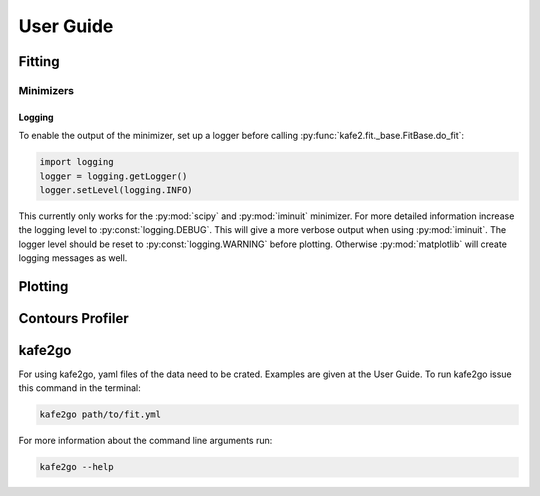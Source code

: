 .. meta::
   :description lang=en: kafe2 - a Python-package for fitting parametric
                         models to several types of data with
   :robots: index, follow

**********
User Guide
**********

Fitting
=======

Minimizers
----------
Logging
+++++++

To enable the output of the minimizer, set up a logger before calling :py:func:`kafe2.fit._base.FitBase.do_fit`:

.. code-block:: python

    import logging
    logger = logging.getLogger()
    logger.setLevel(logging.INFO)

This currently only works for the :py:mod:`scipy` and :py:mod:`iminuit` minimizer.
For more detailed information increase the logging level to :py:const:`logging.DEBUG`.
This will give a more verbose output when using :py:mod:`iminuit`.
The logger level should be reset to :py:const:`logging.WARNING` before plotting.
Otherwise :py:mod:`matplotlib` will create logging messages as well.


Plotting
========

Contours Profiler
=================

kafe2go
=======
For using kafe2go, yaml files of the data need to be crated. Examples are given at the User Guide.
To run kafe2go issue this command in the terminal:

.. code-block:: bash

    kafe2go path/to/fit.yml

For more information about the command line arguments run:

.. code-block:: bash

    kafe2go --help